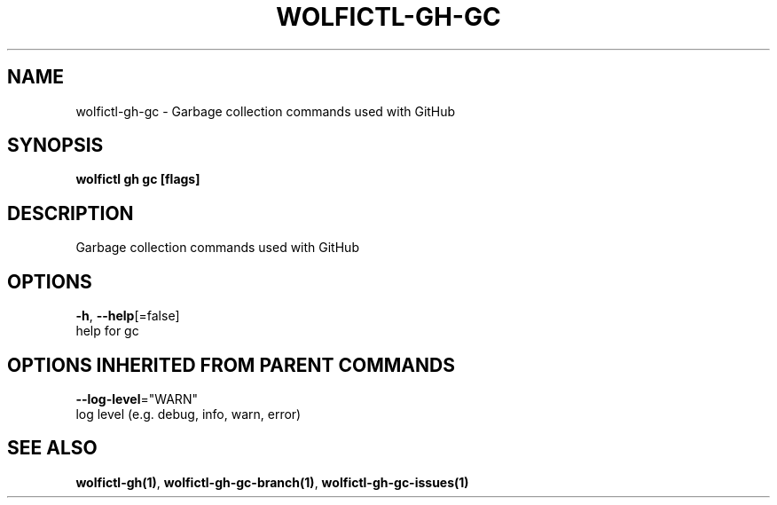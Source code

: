 .TH "WOLFICTL\-GH\-GC" "1" "" "Auto generated by spf13/cobra" "" 
.nh
.ad l


.SH NAME
.PP
wolfictl\-gh\-gc \- Garbage collection commands used with GitHub


.SH SYNOPSIS
.PP
\fBwolfictl gh gc [flags]\fP


.SH DESCRIPTION
.PP
Garbage collection commands used with GitHub


.SH OPTIONS
.PP
\fB\-h\fP, \fB\-\-help\fP[=false]
    help for gc


.SH OPTIONS INHERITED FROM PARENT COMMANDS
.PP
\fB\-\-log\-level\fP="WARN"
    log level (e.g. debug, info, warn, error)


.SH SEE ALSO
.PP
\fBwolfictl\-gh(1)\fP, \fBwolfictl\-gh\-gc\-branch(1)\fP, \fBwolfictl\-gh\-gc\-issues(1)\fP
